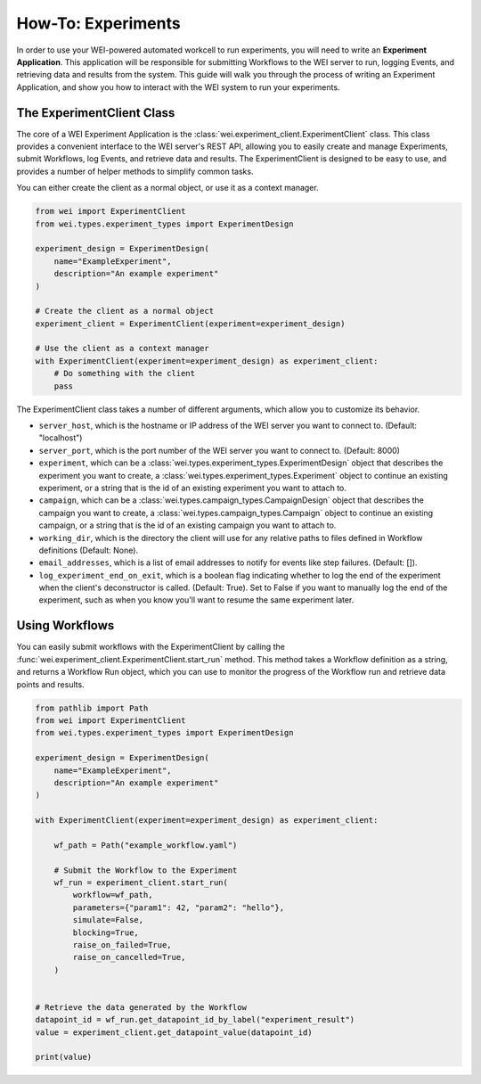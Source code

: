 ===================
How-To: Experiments
===================

In order to use your WEI-powered automated workcell to run experiments, you will need to write an **Experiment Application**. This application will be responsible for submitting Workflows to the WEI server to run, logging Events, and retrieving data and results from the system. This guide will walk you through the process of writing an Experiment Application, and show you how to interact with the WEI system to run your experiments.

The ExperimentClient Class
==========================

The core of a WEI Experiment Application is the :class:`wei.experiment_client.ExperimentClient` class. This class provides a convenient interface to the WEI server's REST API, allowing you to easily create and manage Experiments, submit Workflows, log Events, and retrieve data and results. The ExperimentClient is designed to be easy to use, and provides a number of helper methods to simplify common tasks.

You can either create the client as a normal object, or use it as a context manager.

.. code-block:: python

    from wei import ExperimentClient
    from wei.types.experiment_types import ExperimentDesign

    experiment_design = ExperimentDesign(
        name="ExampleExperiment",
        description="An example experiment"
    )

    # Create the client as a normal object
    experiment_client = ExperimentClient(experiment=experiment_design)

    # Use the client as a context manager
    with ExperimentClient(experiment=experiment_design) as experiment_client:
        # Do something with the client
        pass

The ExperimentClient class takes a number of different arguments, which allow you to customize its behavior.

- ``server_host``, which is the hostname or IP address of the WEI server you want to connect to. (Default: "localhost")
- ``server_port``, which is the port number of the WEI server you want to connect to. (Default: 8000)
- ``experiment``, which can be a :class:`wei.types.experiment_types.ExperimentDesign` object that describes the experiment you want to create, a :class:`wei.types.experiment_types.Experiment` object to continue an existing experiment, or a string that is the id of an existing experiment you want to attach to.
- ``campaign``, which can be a :class:`wei.types.campaign_types.CampaignDesign` object that describes the campaign you want to create, a :class:`wei.types.campaign_types.Campaign` object to continue an existing campaign, or a string that is the id of an existing campaign you want to attach to.
- ``working_dir``, which is the directory the client will use for any relative paths to files defined in Workflow definitions (Default: None).
- ``email_addresses``, which is a list of email addresses to notify for events like step failures. (Default: []).
- ``log_experiment_end_on_exit``, which is a boolean flag indicating whether to log the end of the experiment when the client's deconstructor is called. (Default: True). Set to False if you want to manually log the end of the experiment, such as when you know you'll want to resume the same experiment later.

Using Workflows
===============

You can easily submit workflows with the ExperimentClient by calling the :func:`wei.experiment_client.ExperimentClient.start_run` method. This method takes a Workflow definition as a string, and returns a Workflow Run object, which you can use to monitor the progress of the Workflow run and retrieve data points and results.

.. code-block:: python

    from pathlib import Path
    from wei import ExperimentClient
    from wei.types.experiment_types import ExperimentDesign

    experiment_design = ExperimentDesign(
        name="ExampleExperiment",
        description="An example experiment"
    )

    with ExperimentClient(experiment=experiment_design) as experiment_client:

        wf_path = Path("example_workflow.yaml")

        # Submit the Workflow to the Experiment
        wf_run = experiment_client.start_run(
            workflow=wf_path,
            parameters={"param1": 42, "param2": "hello"},
            simulate=False,
            blocking=True,
            raise_on_failed=True,
            raise_on_cancelled=True,
        )


    # Retrieve the data generated by the Workflow
    datapoint_id = wf_run.get_datapoint_id_by_label("experiment_result")
    value = experiment_client.get_datapoint_value(datapoint_id)

    print(value)
